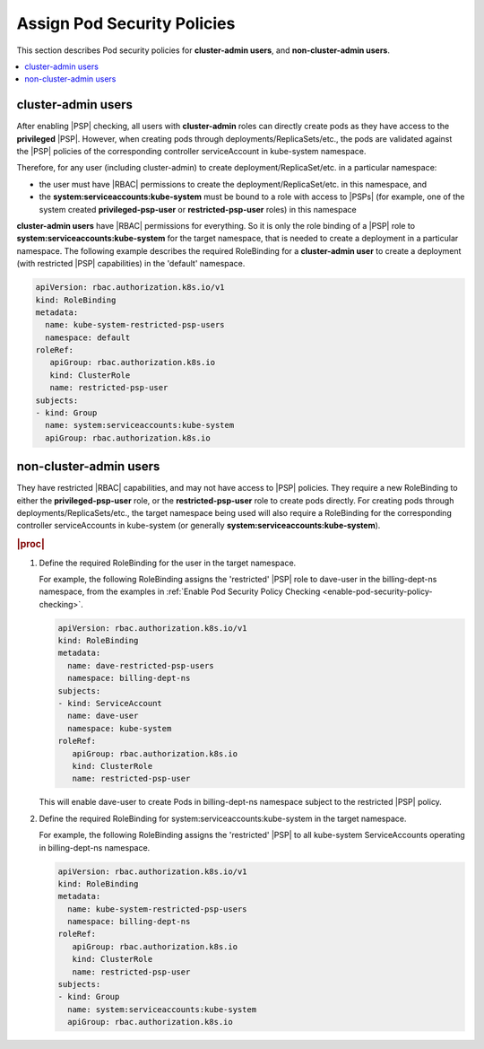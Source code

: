 
.. ler1590089128119
.. _assign-pod-security-policies:

============================
Assign Pod Security Policies
============================

This section describes Pod security policies for **cluster-admin users**,
and **non-cluster-admin users**.

.. contents::
   :local:
   :depth: 1

.. _assign-pod-security-policies-section-xyl-2vp-bmb:

-------------------
cluster-admin users
-------------------

After enabling |PSP| checking, all users with **cluster-admin** roles can
directly create pods as they have access to the **privileged** |PSP|.
However, when creating pods through deployments/ReplicaSets/etc., the pods
are validated against the |PSP| policies of the corresponding controller
serviceAccount in kube-system namespace.

Therefore, for any user \(including cluster-admin\) to create
deployment/ReplicaSet/etc. in a particular namespace:


.. _assign-pod-security-policies-ul-hsr-1vp-bmb:

-   the user must have |RBAC| permissions to create the
    deployment/ReplicaSet/etc. in this namespace, and

-   the **system:serviceaccounts:kube-system** must be bound to a role with
    access to |PSPs| \(for example, one of the system created
    **privileged-psp-user** or **restricted-psp-user** roles\) in this
    namespace


**cluster-admin users** have |RBAC| permissions for everything. So it is only
the role binding of a |PSP| role to **system:serviceaccounts:kube-system**
for the target namespace, that is needed to create a deployment in a
particular namespace. The following example describes the required
RoleBinding for a **cluster-admin user** to create a deployment \(with
restricted |PSP| capabilities\) in the 'default' namespace.

.. code-block:: none

    apiVersion: rbac.authorization.k8s.io/v1
    kind: RoleBinding
    metadata:
      name: kube-system-restricted-psp-users
      namespace: default
    roleRef:
       apiGroup: rbac.authorization.k8s.io
       kind: ClusterRole
       name: restricted-psp-user
    subjects:
    - kind: Group
      name: system:serviceaccounts:kube-system
      apiGroup: rbac.authorization.k8s.io



.. _assign-pod-security-policies-section-bm5-vxp-bmb:

-----------------------
non-cluster-admin users
-----------------------

They have restricted |RBAC| capabilities, and may not have access to |PSP|
policies. They require a new RoleBinding to either the
**privileged-psp-user** role, or the **restricted-psp-user** role to create
pods directly. For creating pods through deployments/ReplicaSets/etc., the
target namespace being used will also require a RoleBinding for the
corresponding controller serviceAccounts in kube-system \(or generally
**system:serviceaccounts:kube-system**\).

.. rubric:: |proc|

#.  Define the required RoleBinding for the user in the target namespace.

    For example, the following RoleBinding assigns the 'restricted' |PSP|
    role to dave-user in the billing-dept-ns namespace, from the examples
    in :ref:`Enable Pod Security Policy Checking
    <enable-pod-security-policy-checking>`.

    .. code-block:: none

        apiVersion: rbac.authorization.k8s.io/v1
        kind: RoleBinding
        metadata:
          name: dave-restricted-psp-users
          namespace: billing-dept-ns
        subjects:
        - kind: ServiceAccount
          name: dave-user
          namespace: kube-system
        roleRef:
           apiGroup: rbac.authorization.k8s.io
           kind: ClusterRole
           name: restricted-psp-user

    This will enable dave-user to create Pods in billing-dept-ns namespace
    subject to the restricted |PSP| policy.

#.  Define the required RoleBinding for system:serviceaccounts:kube-system
    in the target namespace.

    For example, the following RoleBinding assigns the 'restricted' |PSP| to
    all kube-system ServiceAccounts operating in billing-dept-ns namespace.

    .. code-block:: none

        apiVersion: rbac.authorization.k8s.io/v1
        kind: RoleBinding
        metadata:
          name: kube-system-restricted-psp-users
          namespace: billing-dept-ns
        roleRef:
           apiGroup: rbac.authorization.k8s.io
           kind: ClusterRole
           name: restricted-psp-user
        subjects:
        - kind: Group
          name: system:serviceaccounts:kube-system
          apiGroup: rbac.authorization.k8s.io


